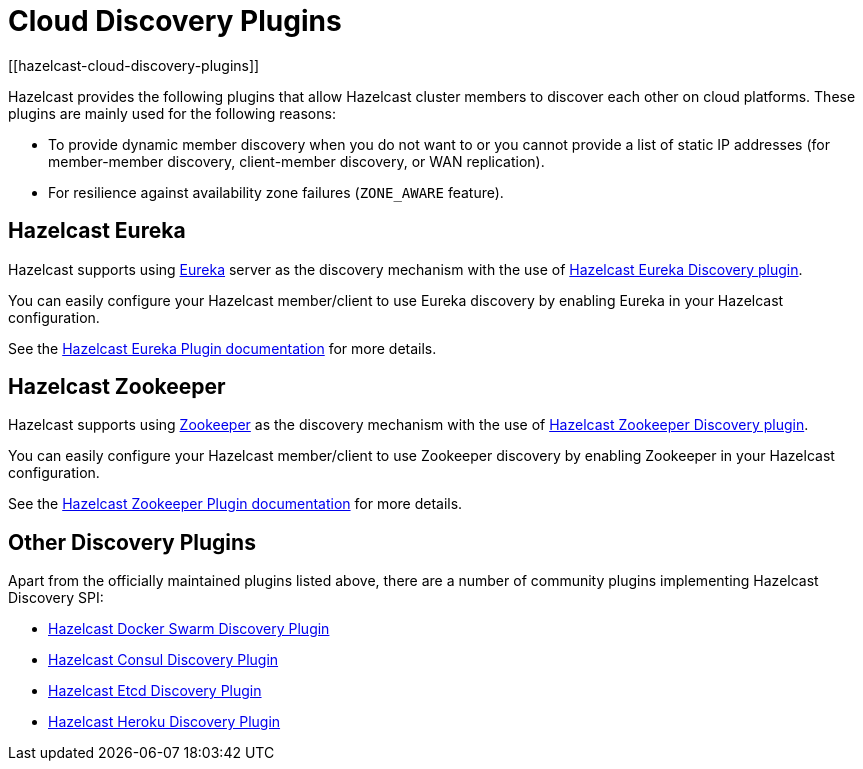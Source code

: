 = Cloud Discovery Plugins
[[hazelcast-cloud-discovery-plugins]]

Hazelcast provides the following plugins that allow Hazelcast cluster members to discover each other on cloud platforms.
These plugins are mainly used for the following reasons:

* To provide dynamic member discovery when you do not want to or you cannot provide a list of static IP
addresses (for member-member discovery, client-member discovery, or WAN replication).
* For resilience against availability zone failures (`ZONE_AWARE` feature).

[[hazelcast-cloud-discovery-plugins-eureka]]
== Hazelcast Eureka

Hazelcast supports using https://github.com/Netflix/eureka[Eureka^] server as the discovery mechanism
with the use of https://github.com/hazelcast/hazelcast-eureka[Hazelcast Eureka Discovery plugin].

You can easily configure your Hazelcast member/client to use Eureka discovery by enabling Eureka in your Hazelcast configuration.

See the
https://github.com/hazelcast/hazelcast-eureka[Hazelcast Eureka Plugin documentation^]
for more details.

[[hazelcast-cloud-discovery-plugins-zookeeper]]
== Hazelcast Zookeeper

Hazelcast supports using https://zookeeper.apache.org/[Zookeeper^] as the discovery mechanism
with the use of https://github.com/hazelcast/hazelcast-zookeeper[Hazelcast Zookeeper Discovery plugin].

You can easily configure your Hazelcast member/client to use Zookeeper discovery by enabling Zookeeper in your Hazelcast configuration.

See the
https://github.com/hazelcast/hazelcast-zookeeper[Hazelcast Zookeeper Plugin documentation^]
for more details.

== Other Discovery Plugins

Apart from the officially maintained plugins listed above, there are a number of community plugins implementing
Hazelcast Discovery SPI:

* https://github.com/bitsofinfo/hazelcast-docker-swarm-discovery-spi[Hazelcast Docker Swarm Discovery Plugin]
* https://github.com/bitsofinfo/hazelcast-consul-discovery-spi[Hazelcast Consul Discovery Plugin]
* https://github.com/bitsofinfo/hazelcast-etcd-discovery-spi[Hazelcast Etcd Discovery Plugin]
* https://github.com/jkutner/hazelcast-heroku-discovery[Hazelcast Heroku Discovery Plugin]